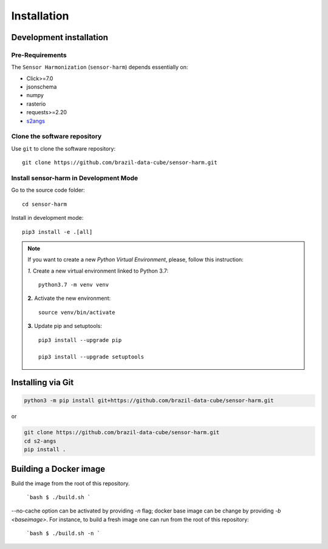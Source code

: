 ..
    This file is part of Brazil Data Cube sensor-harm.
    Copyright (C) 2022 INPE.

    This program is free software: you can redistribute it and/or modify
    it under the terms of the GNU General Public License as published by
    the Free Software Foundation, either version 3 of the License, or
    (at your option) any later version.

    This program is distributed in the hope that it will be useful,
    but WITHOUT ANY WARRANTY; without even the implied warranty of
    MERCHANTABILITY or FITNESS FOR A PARTICULAR PURPOSE. See the
    GNU General Public License for more details.

    You should have received a copy of the GNU General Public License
    along with this program. If not, see <https://www.gnu.org/licenses/gpl-3.0.html>.


Installation
============


Development installation
------------------------


Pre-Requirements
++++++++++++++++


The ``Sensor Harmonization`` (``sensor-harm``) depends essentially on:

- Click>=7.0

- jsonschema

- numpy

- rasterio

- requests>=2.20

- `s2angs <https://github.com/brazil-data-cube/s2-angs>`_


Clone the software repository
+++++++++++++++++++++++++++++


Use ``git`` to clone the software repository::

    git clone https://github.com/brazil-data-cube/sensor-harm.git


Install sensor-harm in Development Mode
+++++++++++++++++++++++++++++++++++++++


Go to the source code folder::

    cd sensor-harm


Install in development mode::

    pip3 install -e .[all]


.. note::

    If you want to create a new *Python Virtual Environment*, please, follow this instruction:

    *1.* Create a new virtual environment linked to Python 3.7::

        python3.7 -m venv venv


    **2.** Activate the new environment::

        source venv/bin/activate


    **3.** Update pip and setuptools::

        pip3 install --upgrade pip

        pip3 install --upgrade setuptools


Installing via Git
------------------

.. code-block:: console

    python3 -m pip install git+https://github.com/brazil-data-cube/sensor-harm.git


or

.. code-block:: console

    git clone https://github.com/brazil-data-cube/sensor-harm.git
    cd s2-angs
    pip install .


Building a Docker image
-----------------------

Build the image from the root of this repository.

    ```bash
    $ ./build.sh
    ```

--no-cache option can be activated by providing `-n` flag; docker base image can be change by providing `-b <baseimage>`. For instance, to build a fresh image one can run from the root of this repository:

    ```bash
    $ ./build.sh -n
    ```

